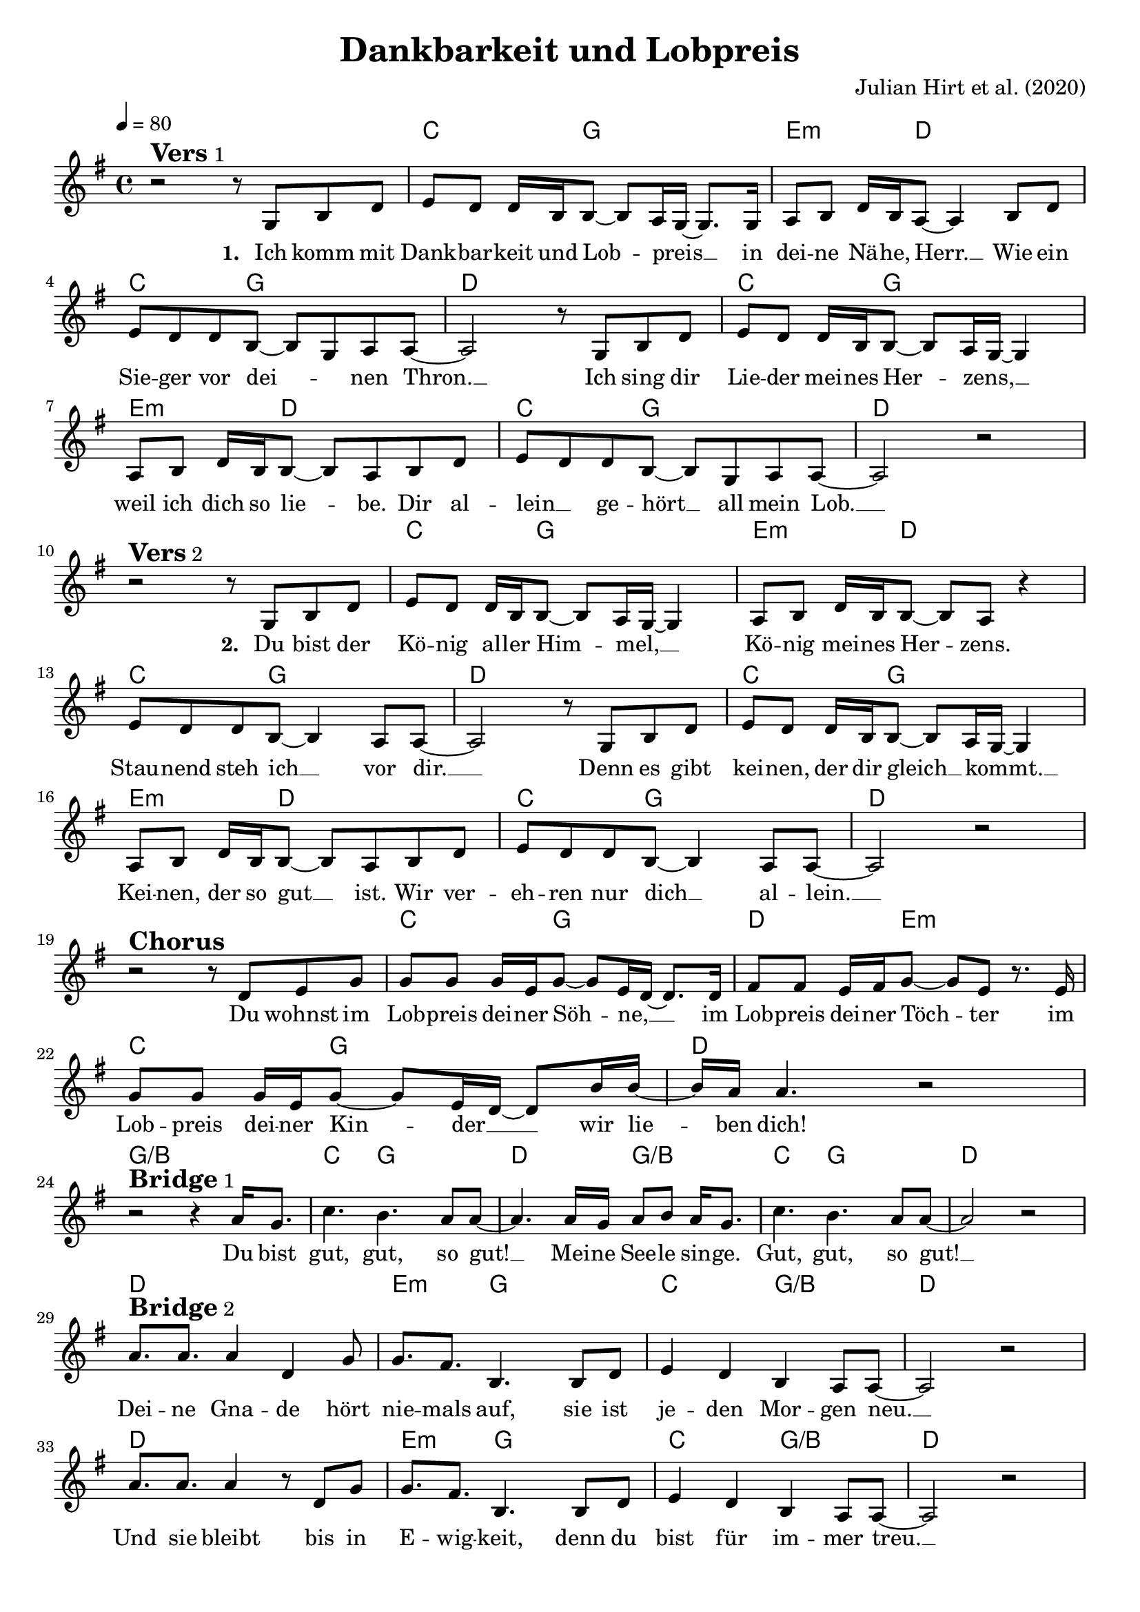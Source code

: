 \version "2.24.1"

\header{
  title = "Dankbarkeit und Lobpreis"
  composer = "Julian Hirt et al. (2020)"
  tagline = " "
}

global = {
  \key g \major
  \time 4/4
  \dynamicUp
  \set melismaBusyProperties = #'()
  \tempo 4 = 80
  \set Score.rehearsalMarkFormatter = #format-mark-box-numbers
}
\layout {indent = 0.0}

chordOne = \chordmode {
  \set noChordSymbol = " "
  r1
  c4. g8 ~ 2
  e4.:m d8 ~ 2
  c4. g8 ~ 2
  d1
  c4. g8 ~ 2
  e4.:m d8 ~ 2
  c4. g8 ~ 2
  d1
  r1
  c4. g8 ~ 2
  e4.:m d8 ~ 2
  c4. g8 ~ 2
  d1
  c4. g8 ~ 2
  e4.:m d8 ~ 2
  c4. g8 ~ 2
  d1
  r1
  c4. g8 ~ 2
  d4. e8:m ~ 2
  c4. g8 ~ 2
  d1
  g/b
  c4. g8 ~ 2
  d g/b
  c4. g8 ~ 2
  d1
  d1
  e4.:m g8 ~ 2
  c g/b
  d1
  d1
  e4.:m g8 ~ 2
  c g/b
  d1
}

musicOne = \relative c' {
r2 ^\markup{\bold \huge Vers 1} r8 g8 b d |
e d d16 b b8 ~ 8 a16 g ~ 8. g16 |
a8 b d16 b a8 ~ 4 b8 d |
e d d b ~ 8 g a a ~ |
2 r8 g8 b d |
e d d16 b b8 ~ 8 a16 g ~ 4 |
a8 b d16 b b8 ~ 8 a8 b8 d |
e d d b ~ 8 g a a ~ |
2 r | \break
r2 ^\markup{\bold \huge Vers 2} r8 g8 b d |
e d d16 b b8 ~ 8 a16 g ~ 4 |
a8 b d16 b b8 ~ 8 a8 r4 |
e'8 d d b ~ 4 a8 a ~ |
2 r8 g8 b d |
e d d16 b b8 ~ 8 a16 g ~ 4 |
a8 b d16 b b8 ~ 8 a8 b8 d |
e d d b ~ 4 a8 a ~ |
2 r | \break
r2 ^\markup{\bold \huge Chorus} r8 d e g |
8 8 16 e g8 ~ 8 e16 d ~ 8. d16 |
fis8 8 e16 fis g8 ~ 8 e8 r8. e16 |
g8 8 16 e g8 ~ 8 e16 d ~ 8 b'16 b ~ |
16 a16 4. r2 | \break
r2 ^\markup{\bold \huge Bridge 1} r4 a16 g8. |
c4. b a8 a8 ~ |
4. a16 g a8 b a16 g8. |
c4. b a8 a8 ~ |
2 r | \break
a8. ^\markup{\bold \huge Bridge 2} a a4 d, g8 |
g8. fis b,4. b8 d |
e4 d b a8 a8 ~ |
2 r |
a'8. a a4 r8 d, g8 |
g8. fis b,4. b8 d |
e4 d b a8 a8 ~ |
2 r |
}

choruslyric = \lyricmode {
Du wohnst im Lob -- preis dei -- ner Söh -- _ ne, __ _ _
im Lob -- preis dei -- ner Töch -- _ ter
im Lob -- preis dei -- ner Kin -- _ der __ _ _
wir lie -- _ ben dich!
}
bridgelyric = \lyricmode {
Du bist gut, gut, so gut! __ _
Mei -- ne See -- le sin -- ge.
Gut, gut, so gut! __ _
}
bridgetwolyric = \lyricmode {
Dei -- ne Gna -- de hört nie -- mals auf,
sie ist je -- den Mor -- gen neu. __ _
Und sie bleibt bis in E -- wig -- keit,
denn du bist für im -- mer treu. __ _
}
verseTwo = \lyricmode { \set stanza = #"2. "
Du bist der Kö -- nig al -- ler Him -- _ mel, __ _ _
Kö -- nig mei -- nes Her -- _ zens.
Stau -- nend steh ich __ _ vor dir. __ _
Denn es gibt kei -- nen, der dir gleich __ _ kommt. __ _ _
Kei -- nen, der so gut __ _ ist.
Wir ver -- eh -- ren nur dich __ _ al -- lein. __ _
}
verseOne = \lyricmode { \set stanza = #"1. "
Ich komm mit Dank -- bar -- keit und Lob -- _ preis __ _ _
in dei -- ne Nä -- he, Herr. __ _
Wie ein Sie -- ger vor dei -- _ _ nen Thron. __ _
Ich sing dir Lie -- der mei -- nes Her -- _ zens, __ _ _
weil ich dich so lie -- _ be.
Dir al -- lein __ _ ge -- hört __ _ all mein Lob. __ _
\verseTwo
\choruslyric
\bridgelyric
\bridgetwolyric
}
verseThree = \lyricmode { \set stanza = #"3. "
}
verseFour = \lyricmode { \set stanza = #"4. "
}
pianoUp = \relative c' {
}

pianoDown = \relative { \clef bass
}


chorusText = \lyricmode {
Du wohnst im Lobpreis deiner Söhne,
im Lobpreis deiner Töchter
im Lobpreis deiner Kinder
wir lieben dich!
}
verseOneText = \lyricmode {
Ich komm mit Dankbarkeit und Lobpreis
in deine Nähe, Herr.
Wie ein Sieger vor deinen Thron.
Ich sing dir Lieder meines Herzens,
weil ich dich so liebe.
Dir allein gehört all mein Lob.
}
verseTwoText = \lyricmode {
Du bist der König aller Himmel,
König meines Herzens.
Staunend steh ich vor dir.
Denn es gibt keinen, der dir gleich kommt.
Keinen, der so gut ist.
Wir verehren nur dich allein.
}
verseThreeText = \lyricmode {
}
verseFourText = \lyricmode {
}
bridgeText = \lyricmode {
Du bist gut, gut, so gut!
Meine Seele singe.
Gut, gut, so gut!
}
bridgeTwoText = \lyricmode {
Deine Gnade hört niemals auf,
sie ist jeden Morgen neu.
Und sie bleibt bis in Ewigkeit,
denn du bist für immer treu.
}

originalText = \lyricmode {
}



\score {
  <<
    \new ChordNames {\set chordChanges = ##t \chordOne}
    \new Voice = "one" { \global \musicOne }
    \new Lyrics \lyricsto one \verseOne
    %\new Lyrics \lyricsto one \verseTwo
    %\new Lyrics \lyricsto one \verseThree
    %\new Lyrics \lyricsto one \verseFour
    %\new PianoStaff <<
    %  \new Staff = "up" { \global \pianoUp }
    %  \new Staff = "down" { \global \pianoDown }
    %>>
  >>
  \layout {
    #(layout-set-staff-size 19)
  }
  \midi{}
}

